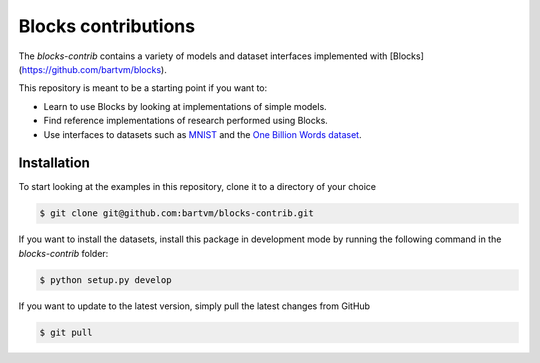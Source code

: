 Blocks contributions
====================

The `blocks-contrib` contains a variety of models and dataset interfaces
implemented with [Blocks](https://github.com/bartvm/blocks).

This repository is meant to be a starting point if you want to:

* Learn to use Blocks by looking at implementations of simple models.
* Find reference implementations of research performed using Blocks.
* Use interfaces to datasets such as MNIST_ and the `One Billion Words dataset`_.
  
.. _MNIST: https://github.com/bartvm/blocks-contrib/blob/master/blocks/contrib/datasets/mnist.py
.. _One Billion Words dataset: https://github.com/bartvm/blocks-contrib/blob/master/blocks/contrib/datasets/billion.py

Installation
------------

To start looking at the examples in this repository, clone it to a
directory of your choice

.. code-block:: bash

   $ git clone git@github.com:bartvm/blocks-contrib.git

If you want to install the datasets, install this package in development
mode by running the following command in the `blocks-contrib` folder:

.. code-block:: bash

   $ python setup.py develop

If you want to update to the latest version, simply pull the latest
changes from GitHub

.. code-block:: bash

   $ git pull

